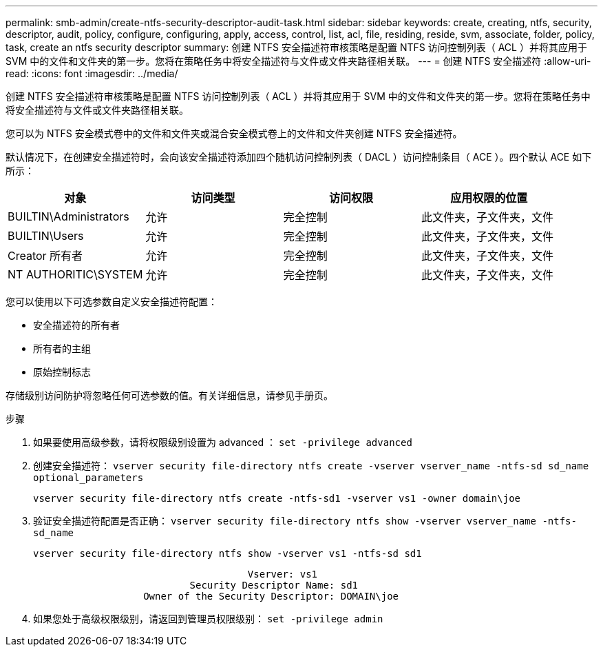 ---
permalink: smb-admin/create-ntfs-security-descriptor-audit-task.html 
sidebar: sidebar 
keywords: create, creating, ntfs, security, descriptor, audit, policy, configure, configuring, apply, access, control, list, acl, file, residing, reside, svm, associate, folder, policy, task, create an ntfs security descriptor 
summary: 创建 NTFS 安全描述符审核策略是配置 NTFS 访问控制列表（ ACL ）并将其应用于 SVM 中的文件和文件夹的第一步。您将在策略任务中将安全描述符与文件或文件夹路径相关联。 
---
= 创建 NTFS 安全描述符
:allow-uri-read: 
:icons: font
:imagesdir: ../media/


[role="lead"]
创建 NTFS 安全描述符审核策略是配置 NTFS 访问控制列表（ ACL ）并将其应用于 SVM 中的文件和文件夹的第一步。您将在策略任务中将安全描述符与文件或文件夹路径相关联。

您可以为 NTFS 安全模式卷中的文件和文件夹或混合安全模式卷上的文件和文件夹创建 NTFS 安全描述符。

默认情况下，在创建安全描述符时，会向该安全描述符添加四个随机访问控制列表（ DACL ）访问控制条目（ ACE ）。四个默认 ACE 如下所示：

|===
| 对象 | 访问类型 | 访问权限 | 应用权限的位置 


 a| 
BUILTIN\Administrators
 a| 
允许
 a| 
完全控制
 a| 
此文件夹，子文件夹，文件



 a| 
BUILTIN\Users
 a| 
允许
 a| 
完全控制
 a| 
此文件夹，子文件夹，文件



 a| 
Creator 所有者
 a| 
允许
 a| 
完全控制
 a| 
此文件夹，子文件夹，文件



 a| 
NT AUTHORITIC\SYSTEM
 a| 
允许
 a| 
完全控制
 a| 
此文件夹，子文件夹，文件

|===
您可以使用以下可选参数自定义安全描述符配置：

* 安全描述符的所有者
* 所有者的主组
* 原始控制标志


存储级别访问防护将忽略任何可选参数的值。有关详细信息，请参见手册页。

.步骤
. 如果要使用高级参数，请将权限级别设置为 advanced ： `set -privilege advanced`
. 创建安全描述符： `vserver security file-directory ntfs create -vserver vserver_name -ntfs-sd sd_name optional_parameters`
+
`vserver security file-directory ntfs create -ntfs-sd1 -vserver vs1 -owner domain\joe`

. 验证安全描述符配置是否正确： `vserver security file-directory ntfs show -vserver vserver_name -ntfs-sd_name`
+
[listing]
----
vserver security file-directory ntfs show -vserver vs1 -ntfs-sd sd1
----
+
[listing]
----
                                     Vserver: vs1
                           Security Descriptor Name: sd1
                   Owner of the Security Descriptor: DOMAIN\joe
----
. 如果您处于高级权限级别，请返回到管理员权限级别： `set -privilege admin`

